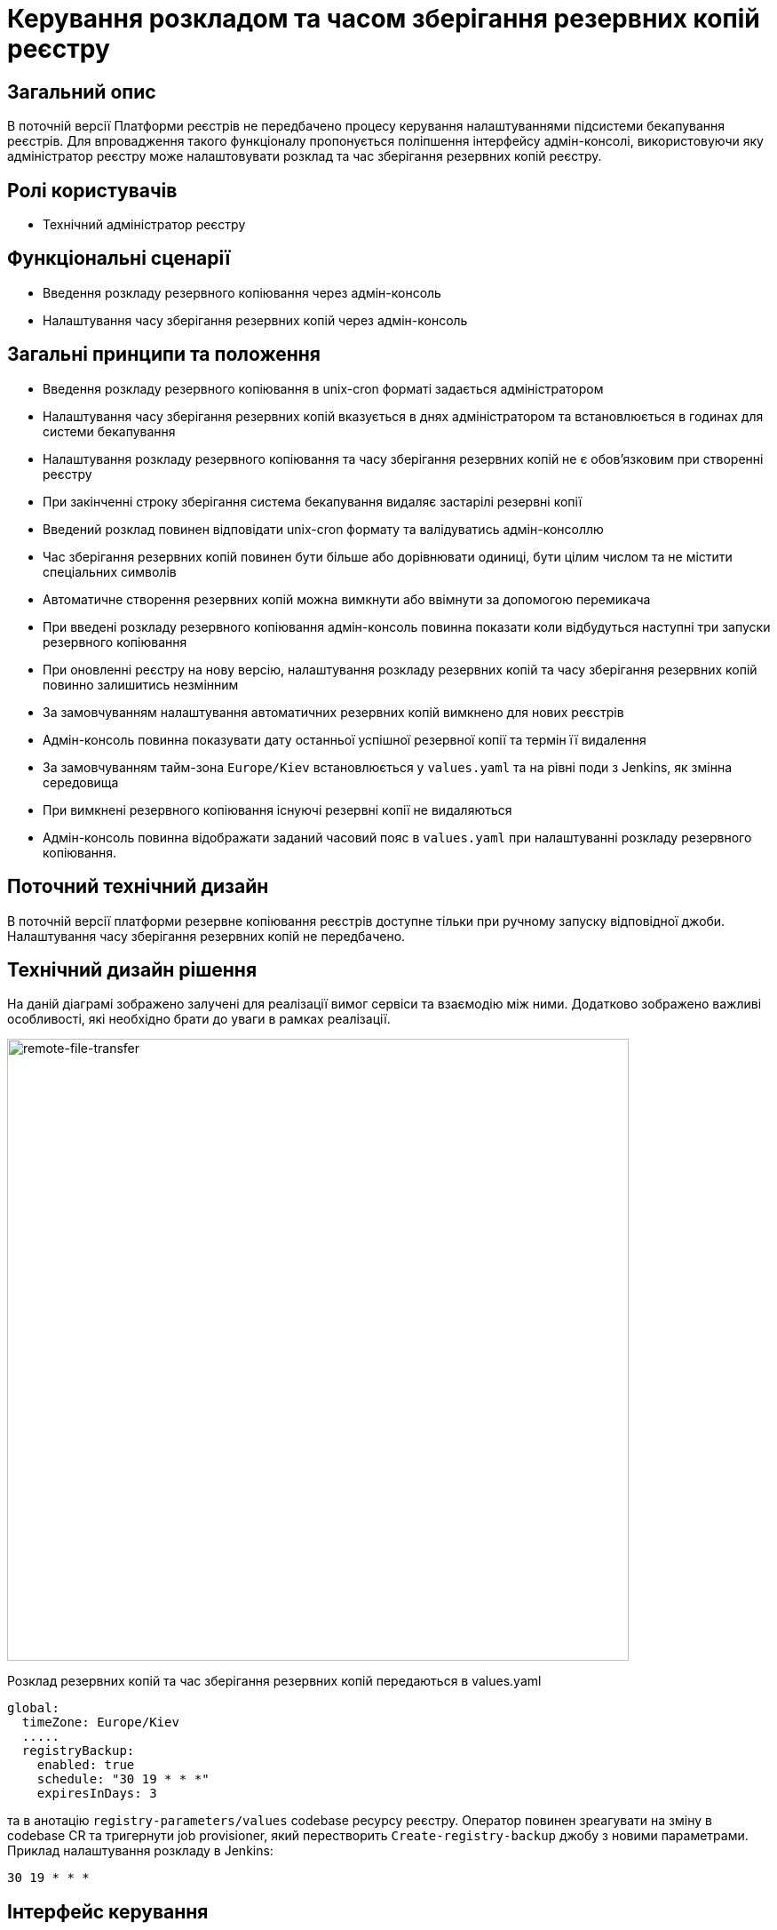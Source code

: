 = Керування розкладом та часом зберігання резервних копій реєстру

== Загальний опис
В поточній версії Платформи реєстрів не передбачено процесу керування налаштуваннями підсистеми бекапування реєстрів.
Для впровадження такого функціоналу пропонується поліпшення інтерфейсу адмін-консолі, використовуючи яку адміністратор
реєстру може налаштовувати розклад та час зберігання резервних копій реєстру.

== Ролі користувачів
* Технічний адміністратор реєстру

== Функціональні сценарії
* Введення розкладу резервного копіювання через адмін-консоль
* Налаштування часу зберігання резервних копій через адмін-консоль

== Загальні принципи та положення
* Введення розкладу резервного копіювання в unix-cron форматі задається адміністратором
* Налаштування часу зберігання резервних копій вказується в днях адміністратором та встановлюється в годинах для системи бекапування
* Налаштування розкладу резервного копіювання та часу зберігання резервних копій не є обовʼязковим при створенні реєстру
* При закінченні строку зберігання система бекапування видаляє застарілі резервні копії
* Введений розклад повинен відповідати unix-cron формату та валідуватись адмін-консоллю
* Час зберігання резервних копій повинен бути більше або дорівнювати одиниці, бути цілим числом та не містити спеціальних символів
* Автоматичне створення резервних копій можна вимкнути або ввімнути за допомогою перемикача
* При введені розкладу резервного копіювання адмін-консоль повинна показати коли відбудуться наступні три запуски резервного копіювання
* При оновленні реєстру на нову версію, налаштування розкладу резервних копій та часу зберігання резервних копій повинно залишитись незмінним
* За замовчуванням налаштування автоматичних резервних копій вимкнено для нових реєстрів
* Адмін-консоль повинна показувати дату останньої успішної резервної копії та термін її видалення
* За замовчуванням тайм-зона `Europe/Kiev` встановлюється у `values.yaml` та на рівні поди з Jenkins, як змінна середовища
* При вимкнені резервного копіювання існуючі резервні копії не видаляються
* Адмін-консоль повинна відображати заданий часовий пояс в `values.yaml` при налаштуванні розкладу резервного копіювання.

== Поточний технічний дизайн
В поточній версії платформи резервне копіювання реєстрів доступне тільки при ручному запуску відповідної джоби.
Налаштування часу зберігання резервних копій не передбачено.

== Технічний дизайн рішення
На даній діаграмі зображено залучені для реалізації вимог сервіси та взаємодію між ними.
Додатково зображено важливі особливості, які необхідно брати до уваги в рамках реалізації.

image::architecture-workspace/platform-evolution/backup-schedule/backup-schedule.svg[remote-file-transfer,700]

Розклад резервних копій та час зберігання резервних копій передаються в values.yaml
[source, yaml]
----
global:
  timeZone: Europe/Kiev
  .....
  registryBackup:
    enabled: true
    schedule: "30 19 * * *"
    expiresInDays: 3
----
та в анотацію `registry-parameters/values` codebase ресурсу реєстру.
Оператор повинен зреагувати на зміну в codebase CR та тригернути job provisioner, який перестворить `Create-registry-backup`
джобу з новими параметрами. Приклад налаштування розкладу в Jenkins:
[source, bash]
----
30 19 * * *
----

== Інтерфейс керування

Приклад заповнення параметрів резервного копіювання. Якщо розклад заповнений коректно, то показуємо наступні дати виконання.

image::architecture-workspace/platform-evolution/backup-schedule/schedule-2.svg[]

.Розгорніть, щоб побачити більше мокапів
[%collapsible%]
====
* Початковий стан. Резервне копіювання вимкнено:
+
image::architecture-workspace/platform-evolution/backup-schedule/schedule-1.svg[]

* Попередні резервні копії існують в системі. Виводимо дату створення копії та кількість днів до її видалення:
+
image::architecture-workspace/platform-evolution/backup-schedule/schedule-3.svg[]

====

== Високорівневий план розробки
=== Технічні експертизи

* _BE / DevOps_

=== План розробки
* Розширення функционалу codebase оператора тригером jenkins job provisioner після оновлення codebase CR
* Розширення UI функціоналу адмін-консолі по введенню / збереженню налаштувань розкладу резервних копій та часу їх зберігання
* Розробка groovy-функцій в jenkins job provisioner по оновленню параметрів в `Create-registry-backup` job.

== Міграція даних при оновленні реєстру
* Під час оновлення реєстру на нову версію налаштування розкладу бекапів поточні налаштування повинні залишитись незмінними.
* Необхідно передбачити можливість вимкнення автоматичного бекапування реєстра.

== Безпека

=== Бізнес Дані
|===
|Категорія Даних|Опис|Конфіденційність|Цілісність|Доступність
|Технічні дані що містять відкриту інформацію | Налаштування системи, конфіги, параметри з не конфіденційними значеннями але зміна яких може негативно вплинути на атрибути системи |Відсутня|Висока|Висока
|===
=== Спрощена модель загроз

image::architecture-workspace/platform-evolution/backup-schedule/schedule_TM.svg[]

=== Механізми протидії ризикам безпеки та відповідність вимогам безпеки
|===
| Ризик | Засоби контролю безпеки | Реалізація | Пріорітет 
| Віддалене виконання команди (RCE). Значення expiresInDays без санітізації комітається в геріт з інтерфейсу адмін консолі. Під час запуску процедури резервного копіювання значення передається в скрипт backup-registry.sh як аргумент знову без санітізації що дає змогу виконати будь-яку системну команду на провіженері
a|
- Реалізувати механізм позитивної валідації для форми "Розклад" на фронтенді
- Реалізувати механізм позитивної валідації для даних з форми "Розклад" на бекенді
- Реалізувати механзм строгої типізації та валідації для даних expiresInDays на фронтенді
- Реалізувати механзм строгої типізації та валідації для даних з форми expiresInDays на бекенді
- Реалізувати механізм санітізації аргументів в скрипті backup-registry.sh
| Частково закладено в початковому дизайні | Критичний

| Відмова в обслуговуванні через вичерпання обчислювальних ресурсів (DOS) шляхом задання розкладу виконання резервного копіювання кожну хвилину
a|
- Розробити обмеження для розкладу виконання резервного копіювання як мінімум один раз на годину.
| | Високий

| Ризик втрати даних при занадто малому терміну зберігання резервних копій
a|
- Розробити мінімальний ліміт для терміну зберігання резервних копій рівний 7 дням.
| | Високий

| Ризик втрати даних при відсутності увімкненого резервного копіювання за замовчуванням. (Secure by default)
a|
- Розробити розклад виконання резервного копіювання та терміну зберігання за замовчуванням та використовувати його для нових реєстрів.
| | Високий

| Відмова від авторства. Відсутність аудит логу і інформації хто займався конфігурацією резервного копіювання.
a|
- Цільовий сервіс має логувати усі запити та надсилати їх до централізованої системи логування та моніторингу.
- Переконатись що усі неуспішні запити та помилки при виконанні операцій будуть залоговані.
- Система логування має використовувати уніфікований час та часову зону.
- Логи мають бути у уніфікованому форматі та містити усю необхідну інформацію для розслідування інцидентів безпеки.
- Логи не мають містити чутливої інформації або вона повинна бути заплутана (obfuscated) відповідним чином
| | Середній

| Ризик витоку даних при використання зовнішнього простору домених імен
a|
- Перевести всю внутрішню міжсервісну комунікацю на приватні домені імена.
| | Середній

| Вимоги з безпеки: Налаштування мережевих політик безпеки
a|
- Налаштувати мережеві політики таким чином щоб вони відповідали принципу найменших прівілеїв.
| | Середній




|===
== Глосарій та акроніми

[cols="3,6"]
|===
|Термін|Опис

|_СR_
|Custom Resource

|===
